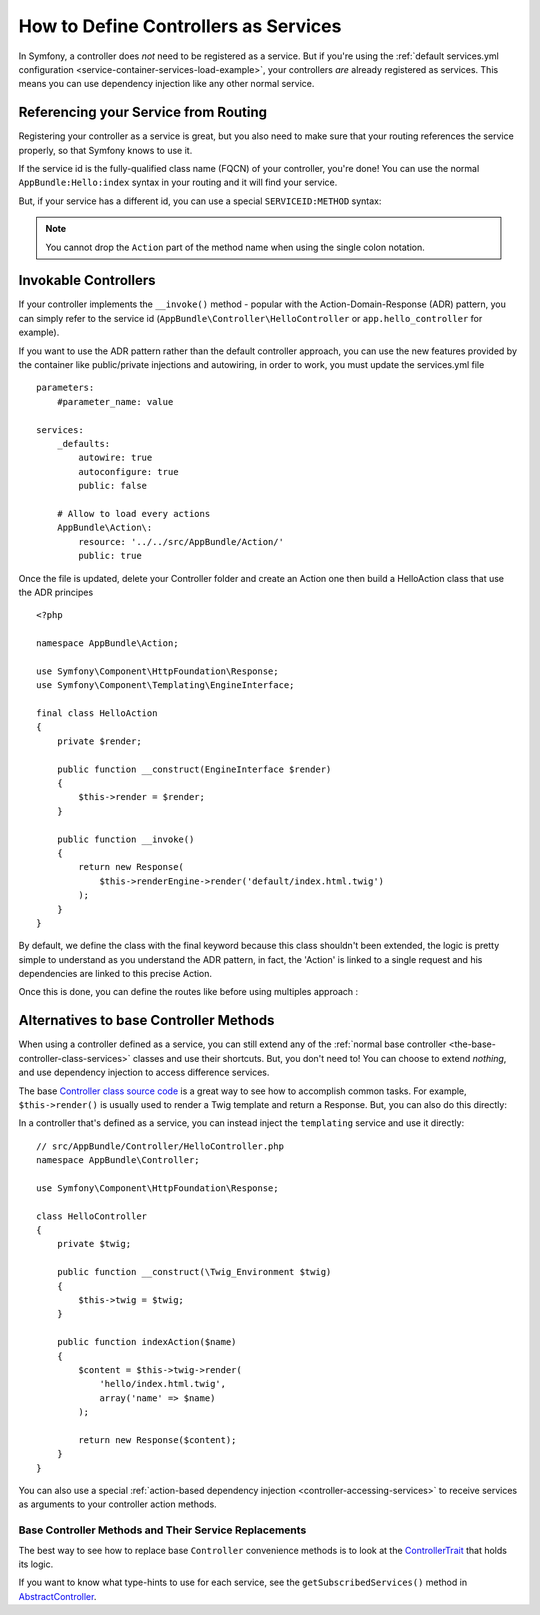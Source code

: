 .. index::
   single: Controller; As Services

How to Define Controllers as Services
=====================================

In Symfony, a controller does *not* need to be registered as a service. But if you're
using the :ref:`default services.yml configuration <service-container-services-load-example>`,
your controllers *are* already registered as services. This means you can use dependency
injection like any other normal service.

Referencing your Service from Routing
-------------------------------------

Registering your controller as a service is great, but you also need to make sure
that your routing references the service properly, so that Symfony knows to use it.

If the service id is the fully-qualified class name (FQCN) of your controller, you're
done! You can use the normal ``AppBundle:Hello:index`` syntax in your routing and
it will find your service.

But, if your service has a different id, you can use a special ``SERVICEID:METHOD``
syntax:

.. configuration-block::

    .. code-block:: yaml

        # app/config/routing.yml
        hello:
            path:     /hello
            defaults: { _controller: app.hello_controller:indexAction }

    .. code-block:: php-annotations

        # src/AppBundle/Controller/HelloController.php
        // ...

        /**
         * @Route(service="app.hello_controller")
         */
        class HelloController
        {
            // ...
        }

    .. code-block:: xml

        <!-- app/config/routing.xml -->
        <?xml version="1.0" encoding="UTF-8" ?>
        <routes xmlns="http://symfony.com/schema/routing"
            xmlns:xsi="http://www.w3.org/2001/XMLSchema-instance"
            xsi:schemaLocation="http://symfony.com/schema/routing
                http://symfony.com/schema/routing/routing-1.0.xsd">

            <route id="hello" path="/hello">
                <default key="_controller">app.hello_controller:indexAction</default>
            </route>

        </routes>

    .. code-block:: php

        // app/config/routing.php
        $collection->add('hello', new Route('/hello', array(
            '_controller' => 'app.hello_controller:indexAction',
        )));

.. note::

    You cannot drop the ``Action`` part of the method name when using the
    single colon notation.

.. _controller-service-invoke:

Invokable Controllers
---------------------

If your controller implements the ``__invoke()`` method - popular with the
Action-Domain-Response (ADR) pattern, you can simply refer to the service id
(``AppBundle\Controller\HelloController`` or ``app.hello_controller`` for example).

If you want to use the ADR pattern rather than the default controller approach, you can use
the new features provided by the container like public/private injections and autowiring, 
in order to work, you must update the services.yml file ::

    parameters:
        #parameter_name: value

    services:
        _defaults:
            autowire: true
            autoconfigure: true
            public: false
            
        # Allow to load every actions
        AppBundle\Action\:
            resource: '../../src/AppBundle/Action/'
            public: true

Once the file is updated, delete your Controller folder and create an Action one then 
build a HelloAction class that use the ADR principes ::

    <?php

    namespace AppBundle\Action;

    use Symfony\Component\HttpFoundation\Response;
    use Symfony\Component\Templating\EngineInterface;

    final class HelloAction
    {
        private $render;
        
        public function __construct(EngineInterface $render) 
        {
            $this->render = $render;
        }

        public function __invoke()
        {
            return new Response(
                $this->renderEngine->render('default/index.html.twig')
            );
        }
    }

By default, we define the class with the final keyword because this class shouldn't been extended,
the logic is pretty simple to understand as you understand the ADR pattern, in fact, the 'Action' 
is linked to a single request and his dependencies are linked to this precise Action.

Once this is done, you can define the routes like before using multiples approach :

.. configuration-block::

    .. code-block:: yaml
    
        # app/config/routing.yml
        hello:
            path:     /hello
            methods: ['GET']
            defaults: { _controller: AppBundle\Action\HelloAction }

    .. code-block:: php-annotations
    
        # src/AppBundle/Action/HelloAction.php
        // ...

        /**
         * @Route("/hello", name="hello")
         */
        final class HelloAction
        {
            // ...
        }

    .. code-block:: xml

        <!-- app/config/routing.xml -->
        <?xml version="1.0" encoding="UTF-8" ?>
        <routes xmlns="http://symfony.com/schema/routing"
            xmlns:xsi="http://www.w3.org/2001/XMLSchema-instance"
            xsi:schemaLocation="http://symfony.com/schema/routing
                http://symfony.com/schema/routing/routing-1.0.xsd">

            <route id="hello" path="/hello">
                <default key="_controller">AppBundle\Action\HelloAction</default>
            </route>

        </routes>

    .. code-block:: php

        // app/config/routing.php
        $collection->add('hello', new Route('/hello', array(
            '_controller' => 'AppBundle\Action\HelloAction',
        )));

Alternatives to base Controller Methods
---------------------------------------

When using a controller defined as a service, you can still extend any of the
:ref:`normal base controller <the-base-controller-class-services>` classes and
use their shortcuts. But, you don't need to! You can choose to extend *nothing*,
and use dependency injection to access difference services.

The base `Controller class source code`_ is a great way to see how to accomplish
common tasks. For example, ``$this->render()`` is usually used to render a Twig
template and return a Response. But, you can also do this directly:

In a controller that's defined as a service, you can instead inject the ``templating``
service and use it directly::

    // src/AppBundle/Controller/HelloController.php
    namespace AppBundle\Controller;

    use Symfony\Component\HttpFoundation\Response;

    class HelloController
    {
        private $twig;

        public function __construct(\Twig_Environment $twig)
        {
            $this->twig = $twig;
        }

        public function indexAction($name)
        {
            $content = $this->twig->render(
                'hello/index.html.twig',
                array('name' => $name)
            );

            return new Response($content);
        }
    }

You can also use a special :ref:`action-based dependency injection <controller-accessing-services>`
to receive services as arguments to your controller action methods.

Base Controller Methods and Their Service Replacements
~~~~~~~~~~~~~~~~~~~~~~~~~~~~~~~~~~~~~~~~~~~~~~~~~~~~~~

The best way to see how to replace base ``Controller`` convenience methods is to
look at the `ControllerTrait`_ that holds its logic.

If you want to know what type-hints to use for each service, see the
``getSubscribedServices()`` method in `AbstractController`_.

.. _`Controller class source code`: https://github.com/symfony/symfony/blob/master/src/Symfony/Bundle/FrameworkBundle/Controller/ControllerTrait.php
.. _`base Controller class`: https://github.com/symfony/symfony/blob/master/src/Symfony/Bundle/FrameworkBundle/Controller/ControllerTrait.php
.. _`ControllerTrait`: https://github.com/symfony/symfony/blob/master/src/Symfony/Bundle/FrameworkBundle/Controller/ControllerTrait.php
.. _`AbstractController`: https://github.com/symfony/symfony/blob/master/src/Symfony/Bundle/FrameworkBundle/Controller/AbstractController.php
